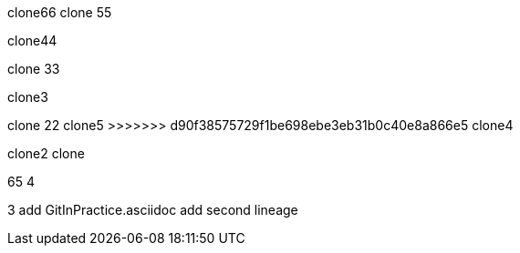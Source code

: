 clone66
clone 55

clone44

clone 33

clone3

=======
clone 22
clone5
>>>>>>> d90f38575729f1be698ebe3eb31b0c40e8a866e5
clone4

clone2
clone

65
4

3
add GitInPractice.asciidoc
add second lineage
